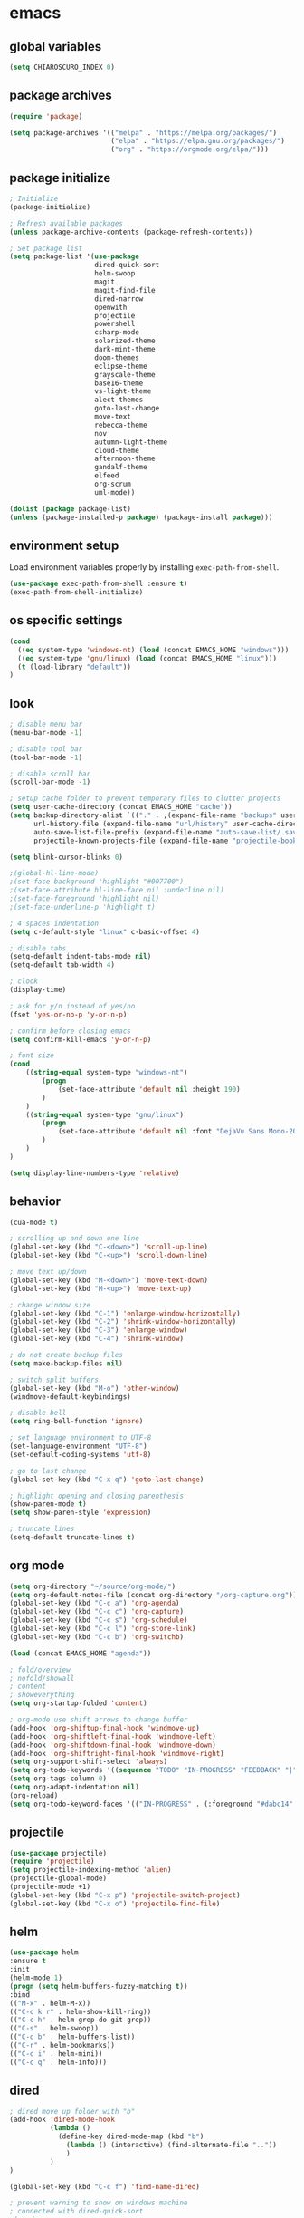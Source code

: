 * emacs
** global variables
#+BEGIN_SRC emacs-lisp
(setq CHIAROSCURO_INDEX 0)
#+END_SRC
** package archives
#+BEGIN_SRC emacs-lisp
(require 'package)

(setq package-archives '(("melpa" . "https://melpa.org/packages/")
                         ("elpa" . "https://elpa.gnu.org/packages/")
                         ("org" . "https://orgmode.org/elpa/")))
#+END_SRC
** package initialize
#+BEGIN_SRC emacs-lisp
; Initialize
(package-initialize)

; Refresh available packages
(unless package-archive-contents (package-refresh-contents))

; Set package list
(setq package-list '(use-package
                     dired-quick-sort
                     helm-swoop
                     magit
                     magit-find-file
                     dired-narrow
                     openwith
                     projectile
                     powershell
                     csharp-mode
                     solarized-theme
                     dark-mint-theme
                     doom-themes
                     eclipse-theme
                     grayscale-theme
                     base16-theme
                     vs-light-theme
                     alect-themes
                     goto-last-change
                     move-text
                     rebecca-theme
                     nov
                     autumn-light-theme
                     cloud-theme
                     afternoon-theme
                     gandalf-theme
                     elfeed
                     org-scrum
                     uml-mode))

(dolist (package package-list)
(unless (package-installed-p package) (package-install package)))
#+END_SRC
** environment setup
Load environment variables properly by installing =exec-path-from-shell=.
#+BEGIN_SRC emacs-lisp
(use-package exec-path-from-shell :ensure t)
(exec-path-from-shell-initialize)
#+END_SRC
** os specific settings
#+BEGIN_SRC emacs-lisp
(cond
  ((eq system-type 'windows-nt) (load (concat EMACS_HOME "windows")))
  ((eq system-type 'gnu/linux) (load (concat EMACS_HOME "linux")))
  (t (load-library "default"))
)
#+END_SRC
** look
#+BEGIN_SRC emacs-lisp
; disable menu bar
(menu-bar-mode -1)

; disable tool bar
(tool-bar-mode -1)

; disable scroll bar
(scroll-bar-mode -1)

; setup cache folder to prevent temporary files to clutter projects
(setq user-cache-directory (concat EMACS_HOME "cache"))
(setq backup-directory-alist `(("." . ,(expand-file-name "backups" user-cache-directory)))
      url-history-file (expand-file-name "url/history" user-cache-directory)
      auto-save-list-file-prefix (expand-file-name "auto-save-list/.saves-" user-cache-directory)
      projectile-known-projects-file (expand-file-name "projectile-bookmarks.eld" user-cache-directory))

(setq blink-cursor-blinks 0)

;(global-hl-line-mode)
;(set-face-background 'highlight "#007700")
;(set-face-attribute hl-line-face nil :underline nil)
;(set-face-foreground 'highlight nil)
;(set-face-underline-p 'highlight t)

; 4 spaces indentation
(setq c-default-style "linux" c-basic-offset 4)

; disable tabs
(setq-default indent-tabs-mode nil)
(setq-default tab-width 4)

; clock
(display-time)

; ask for y/n instead of yes/no
(fset 'yes-or-no-p 'y-or-n-p)

; confirm before closing emacs
(setq confirm-kill-emacs 'y-or-n-p)

; font size
(cond
    ((string-equal system-type "windows-nt")
        (progn
            (set-face-attribute 'default nil :height 190)
        )
    )
    ((string-equal system-type "gnu/linux")
        (progn
            (set-face-attribute 'default nil :font "DejaVu Sans Mono-20")
        )
    )
)

(setq display-line-numbers-type 'relative)
#+END_SRC
** behavior
#+BEGIN_SRC emacs-lisp
(cua-mode t)

; scrolling up and down one line
(global-set-key (kbd "C-<down>") 'scroll-up-line)
(global-set-key (kbd "C-<up>") 'scroll-down-line)

; move text up/down
(global-set-key (kbd "M-<down>") 'move-text-down)
(global-set-key (kbd "M-<up>") 'move-text-up)

; change window size
(global-set-key (kbd "C-1") 'enlarge-window-horizontally)
(global-set-key (kbd "C-2") 'shrink-window-horizontally)
(global-set-key (kbd "C-3") 'enlarge-window)
(global-set-key (kbd "C-4") 'shrink-window)

; do not create backup files
(setq make-backup-files nil)

; switch split buffers
(global-set-key (kbd "M-o") 'other-window)
(windmove-default-keybindings)

; disable bell
(setq ring-bell-function 'ignore)

; set language environment to UTF-8
(set-language-environment "UTF-8")
(set-default-coding-systems 'utf-8)

; go to last change
(global-set-key (kbd "C-x q") 'goto-last-change)

; highlight opening and closing parenthesis
(show-paren-mode t)
(setq show-paren-style 'expression)

; truncate lines
(setq-default truncate-lines t)
#+END_SRC
** org mode
#+BEGIN_SRC emacs-lisp
(setq org-directory "~/source/org-mode/")
(setq org-default-notes-file (concat org-directory "/org-capture.org"))
(global-set-key (kbd "C-c a") 'org-agenda)
(global-set-key (kbd "C-c c") 'org-capture)
(global-set-key (kbd "C-c s") 'org-schedule)
(global-set-key (kbd "C-c l") 'org-store-link)
(global-set-key (kbd "C-c b") 'org-switchb)

(load (concat EMACS_HOME "agenda"))

; fold/overview
; nofold/showall
; content
; showeverything
(setq org-startup-folded 'content)

; org-mode use shift arrows to change buffer
(add-hook 'org-shiftup-final-hook 'windmove-up)
(add-hook 'org-shiftleft-final-hook 'windmove-left)
(add-hook 'org-shiftdown-final-hook 'windmove-down)
(add-hook 'org-shiftright-final-hook 'windmove-right)
(setq org-support-shift-select 'always)
(setq org-todo-keywords '((sequence "TODO" "IN-PROGRESS" "FEEDBACK" "|" "DONE" "DELEGATED")))
(setq org-tags-column 0)
(setq org-adapt-indentation nil)
(org-reload)
(setq org-todo-keyword-faces '(("IN-PROGRESS" . (:foreground "#dabc14" :weight bold))))
#+END_SRC
** projectile
#+BEGIN_SRC emacs-lisp
(use-package projectile)
(require 'projectile)
(setq projectile-indexing-method 'alien)
(projectile-global-mode)
(projectile-mode +1)
(global-set-key (kbd "C-x p") 'projectile-switch-project)
(global-set-key (kbd "C-x o") 'projectile-find-file)
#+END_SRC
** helm
#+BEGIN_SRC emacs-lisp
(use-package helm
:ensure t
:init
(helm-mode 1)
(progn (setq helm-buffers-fuzzy-matching t))
:bind
(("M-x" . helm-M-x))
(("C-c k r" . helm-show-kill-ring))
(("C-c h" . helm-grep-do-git-grep))
(("C-s" . helm-swoop))
(("C-c b" . helm-buffers-list))
(("C-r" . helm-bookmarks))
(("C-c i" . helm-mini))
(("C-c q" . helm-info)))
#+END_SRC
** dired
#+BEGIN_SRC emacs-lisp
; dired move up folder with "b"
(add-hook 'dired-mode-hook
          (lambda ()
            (define-key dired-mode-map (kbd "b")
              (lambda () (interactive) (find-alternate-file ".."))
              )
          )
)

(global-set-key (kbd "C-c f") 'find-name-dired)

; prevent warning to show on windows machine
; connected with dired-quick-sort
;(cond
; ((string-equal system-type "windows-nt")
;  (progn
;    (setq ls-lisp-use-insert-directory-program t)
;   )
; )
;)
; "S" opens the menu
;(use-package dired-quick-sort)
;(require 'dired-quick-sort)
;(dired-quick-sort-setup)

; open file in dired with eww, shortcut: e
; (define-key dired-mode-map "e" (lambda () (interactive) (eww-open-file (dired-get-file-for-visit))))

(use-package dired-narrow
  :ensure t
  :config
  (bind-key "C-x f" #'dired-narrow)
  ;(bind-key "C-f" #'dired-narrow-fuzzy)
)

;(use-package dired-subtree
;  :ensure t
;  :after dired
;  :config
;  (bind-key "C-c 1" #'dired-subtree-toggle)
;)
#+END_SRC
** popper
#+BEGIN_SRC emacs-lisp
;(require 'popper)
;(setq popper-reference-buffers
;      '("\\*Messages\\*"
;        "\\*scratch\\*"
;        "Output\\*$"
;        "magit:*"
;        dired-mode
;        help-mode
;        "^Calc:"
;        "\\*ielm\\*"
;        "\\*IList\\*"
;        "\\*eshell\\*"
;        "\\*shell\\*"
;        "\\*powershell\\*"
;        compilation-mode))
;(global-set-key (kbd "C-`") 'popper-toggle-latest)
;(global-set-key (kbd "C-~") 'popper-cycle)
;(global-set-key (kbd "C-M-`") 'popper-toggle-type)
;(global-set-key (kbd "C-c k-p") 'kill-latest-popup)
;(popper-mode +1)

;(setq display-buffer-alist '(
;                             ("\\*IList\\*"
;                              (display-buffer-in-side-window)
;                              (side . right)
;                              (window-width . 50)
;                             )
;                             ("\\*Messages\\*"
;                              (display-buffer-in-side-window)
;                              (side . bottom)
;                              (window-height . 100)
;                              )
;                             )
;)

#+END_SRC
** lsp
*** Company
Complete anything aka Company provides auto-completion. Company-capf is enabled by default when you start LSP on a project. You can also invoke ~M-x company-capf~ to enable capf (completion at point function).
#+begin_src emacs-lisp
(use-package company :ensure t)
#+end_src

*** Yasnippet
Yasnippet is a template system for Emacs. It allows you to type abbreviation and complete the associated text.

#+begin_src emacs-lisp
(use-package yasnippet :config (yas-global-mode))
(use-package yasnippet-snippets :ensure t)
#+end_src

E.g. In java mode, if you type ~pr~ and hit ~<TAB>~ it should complete to ~System.out.println("text");~

To create a new snippet you can use ~yas-new-snippet~ command.

*** FlyCheck
FlyCheck checks for errors in code at run-time.
#+begin_src emacs-lisp
(use-package flycheck :ensure t :init (global-flycheck-mode))
#+end_src

*** Dap Mode
Emacs Debug Adapter Protocol aka DAP Mode allows us to debug your program. Below we will integrate ~dap-mode~ with ~dap-hydra~. ~Dap-hydra~ shows keys you can use to enable various options and jump through code at runtime. After we install dap-mode we will also install ~dap-java~.

#+begin_src emacs-lisp
(use-package dap-mode
  :ensure t
  :after (lsp-mode)
  :functions dap-hydra/nil
  :config
  (require 'dap-java)
  :bind (:map lsp-mode-map
         ("<f5>" . dap-debug)
         ("M-<f5>" . dap-hydra))
  :hook ((dap-mode . dap-ui-mode)
    (dap-session-created . (lambda (&_rest) (dap-hydra)))
    (dap-terminated . (lambda (&_rest) (dap-hydra/nil)))))

(use-package dap-java :ensure nil)
#+end_src

*** Treemacs
Treemacs provides UI elements used for LSP UI. Let's install lsp-treemacs and its dependency treemacs. We will also Assign ~M-9~ to show error list.
#+begin_src emacs-lisp
(use-package lsp-treemacs
  :after (lsp-mode treemacs)
  :ensure t
  :commands lsp-treemacs-errors-list
  :bind (:map lsp-mode-map
         ("M-9" . lsp-treemacs-errors-list)))

(use-package treemacs
  :ensure t
  :commands (treemacs)
  :after (lsp-mode))
#+end_src

*** LSP UI
LSP UI is used in various packages that require UI elements in LSP. E.g ~lsp-ui-flycheck-list~ opens a windows where you can see various coding errors while you code. You can use ~C-c l T~ to toggle several UI elements. We have also remapped some of the xref-find functions, so that we can easily jump around between symbols using ~M-.~, ~M-,~ and ~M-?~ keys.

#+begin_src emacs-lisp
(use-package lsp-ui
:ensure t
:after (lsp-mode)
:bind (:map lsp-ui-mode-map
         ([remap xref-find-definitions] . lsp-ui-peek-find-definitions)
         ([remap xref-find-references] . lsp-ui-peek-find-references))
:init (setq lsp-ui-doc-delay 1.5
      lsp-ui-doc-position 'bottom
      lsp-ui-doc-max-width 100
))
#+end_src

Go through this [[https://github.com/emacs-lsp/lsp-ui/blob/master/lsp-ui-doc.el][link]] to see what other parameters are provided.

*** Helm LSP
Helm-lsp provides various functionality to work with the code. E.g Code actions like adding *getter, setter, toString*, refactoring etc. You can use ~helm-lsp-workspace-symbol~ to find various symbols (classes) within your workspace.

LSP's built in symbol explorer uses ~xref-find-apropos~ to provide symbol navigation. Below we will replace that with helm version. After that you can use ~C-c l g a~ to find workspace symbols in a more intuitive way.

#+begin_src emacs-lisp
(use-package helm-lsp
:ensure t
:after (lsp-mode)
:commands (helm-lsp-workspace-symbol)
:init (define-key lsp-mode-map [remap xref-find-apropos] #'helm-lsp-workspace-symbol))
#+end_src

*** Install LSP Package
Let's install the main package for lsp. Here we will integrate lsp with which-key. This way, when we type the prefix key ~C-c l~ we get additional help for compliting the command.

#+begin_src emacs-lisp
(use-package lsp-mode
:ensure t
:hook (
   (lsp-mode . lsp-enable-which-key-integration)
   (java-mode . #'lsp-deferred)
)
:init (setq
    lsp-keymap-prefix "C-c l"              ; this is for which-key integration documentation, need to use lsp-mode-map
    lsp-enable-file-watchers nil
    read-process-output-max (* 1024 1024)  ; 1 mb
    lsp-completion-provider :capf
    lsp-idle-delay 0.500
)
:config
    (setq lsp-intelephense-multi-root nil) ; don't scan unnecessary projects
    (with-eval-after-load 'lsp-intelephense
    (setf (lsp--client-multi-root (gethash 'iph lsp-clients)) nil))
    (define-key lsp-mode-map (kbd "C-c l") lsp-command-map)
)
#+end_src

You can start LSP server in a java project by using ~C-c l s s~. Once you type ~C-c l~ ~which-key~ package should guide you through rest of the options. In above setting I have added some memory management settings as suggested in [[https://emacs-lsp.github.io/lsp-mode/page/performance/][this guide]]. Change them to higher numbers, if you find *lsp-mode* sluggish in your computer.

*** LSP Java
This is the package that handles server installation and session management.
#+begin_src  emacs-lisp
(use-package lsp-java
:ensure t
:config (add-hook 'java-mode-hook 'lsp))
#+end_src
** magit
(use-package magit)
(use-package magit-find-file)
** eww
#+begin_src emacs-lisp
(setq
    browse-url-browser-function 'eww-browse-url ; Use eww as the default browser
    shr-use-fonts  nil ; No special fonts
    shr-use-colors nil ; No colors
    ;shr-indentation 80 ; Left-side margin
    ;shr-width 80 ; Fold text to 70 columns
    eww-search-prefix "https://wiby.me/?q=") ; Use another engine for searching
 #+end_src
** nov
#+BEGIN_SRC emacs-lisp
;(add-to-list 'auto-mode-alist '("\\.epub\\'" . nov-mode))
;(defun my-nov-font-setup ()
;  (face-remap-add-relative 'variable-pitch :family "Liberation Serif"
;                                           :height 1.0))
;(add-hook 'nov-mode-hook 'my-nov-font-setup)

(defun my:nov-visual-line-mode()
  (interactive)
  (visual-line-mode))

(add-hook 'nov-mode-hook 'my:nov-visual-line-mode)
#+END_SRC
** engine mode
#+BEGIN_SRC emacs-lisp
;(require 'engine-mode)
;(engine-mode t)

;(defengine duckduckgo
;  "https://duckduckgo.com/?q=%s"
;  :keybinding "d")

;(defengine google
;  "http://www.google.com/search?ie=utf-8&oe=utf-8&q=%s"
;  :keybinding "g")

;(defengine google-images
;  "http://www.google.com/images?hl=en&source=hp&biw=1440&bih=795&gbv=2&aq=f&aqi=&aql=&oq=&q=%s"
;  :keybinding "i")

;(defengine google-maps
;  "http://maps.google.com/maps?q=%s"
;  :keybinding "m")

;(defengine stack-overflow
;  "https://stackoverflow.com/search?q=%s"
;  :keybinding "o")

;(defengine wikipedia
;  "http://www.wikipedia.org/search-redirect.php?language=en&go=Go&search=%s"
;  :keybinding "w")

;(defengine youtube
;  "http://www.youtube.com/results?aq=f&oq=&search_query=%s"
;  :keybinding "y")
#+END_SRC
** openwith
#+BEGIN_SRC emacs-lisp
(require 'openwith)
(openwith-mode t)
(setq openwith-associations
      (list (list (openwith-make-extension-regexp '("pdf"))
                  "evince" '(file))
           ;(list (openwith-make-extension-regexp '("bmp" "jpeg" "jpg" "png"))
           ;      "gimp" '(file))
            (list (openwith-make-extension-regexp '("avi" "mp3" "mp4" "wav"))
                  "vlc" '(file))
            (list (openwith-make-extension-regexp '("sln"))
                  "C:\\Program Files (x86)\\Microsoft Visual Studio\\2019\\Professional\\Common7\\IDE\\devenv.exe" '(file))
            )
      )
#+END_SRC
** winner mode
#+BEGIN_SRC emacs-lisp
(when (fboundp 'winner-mode)
  (winner-mode 1))
#+END_SRC
** nov (epub)
#+BEGIN_SRC emacs-lisp
(add-to-list 'auto-mode-alist '("\\.epub\\'" . nov-mode))
(defun my-nov-font-setup ()
  (face-remap-add-relative 'variable-pitch :family "Liberation Serif"
                                           :height 1.0))
(add-hook 'nov-mode-hook 'my-nov-font-setup)
#+END_SRC
** ido
#+BEGIN_SRC emacs-lisp
(setq ido-enable-flex-matching t)
(ido-mode 1)
#+END_SRC
** doom-modeline
#+BEGIN_SRC emacs-lisp
(require 'doom-modeline)
(doom-modeline-mode 1)

;; How tall the mode-line should be. It's only respected in GUI.
;; If the actual char height is larger, it respects the actual height.
(cond
    ((string-equal system-type "windows-nt")
        (progn
            (setq doom-modeline-height 42)
        )
    )
    ((string-equal system-type "gnu/linux")
        (progn
            (setq doom-modeline-height 42)
        )
    )
)

;; How wide the mode-line bar should be. It's only respected in GUI.
;(setq doom-modeline-bar-width 4)

;; Whether to use hud instead of default bar. It's only respected in GUI.
;(defcustom doom-modeline-hud nil)

;; The limit of the window width.
;; If `window-width' is smaller than the limit, some information won't be displayed.
;(setq doom-modeline-window-width-limit fill-column)

;; How to detect the project root.
;; The default priority of detection is `ffip' > `projectile' > `project'.
;; nil means to use `default-directory'.
;; The project management packages have some issues on detecting project root.
;; e.g. `projectile' doesn't handle symlink folders well, while `project' is unable
;; to hanle sub-projects.
;; You can specify one if you encounter the issue.
;(setq doom-modeline-project-detection 'project)

;; Determines the style used by `doom-modeline-buffer-file-name'.
;;
;; Given ~/Projects/FOSS/emacs/lisp/comint.el
;;   auto => emacs/lisp/comint.el (in a project) or comint.el
;;   truncate-upto-project => ~/P/F/emacs/lisp/comint.el
;;   truncate-from-project => ~/Projects/FOSS/emacs/l/comint.el
;;   truncate-with-project => emacs/l/comint.el
;;   truncate-except-project => ~/P/F/emacs/l/comint.el
;;   truncate-upto-root => ~/P/F/e/lisp/comint.el
;;   truncate-all => ~/P/F/e/l/comint.el
;;   truncate-nil => ~/Projects/FOSS/emacs/lisp/comint.el
;;   relative-from-project => emacs/lisp/comint.el
;;   relative-to-project => lisp/comint.el
;;   file-name => comint.el
;;   buffer-name => comint.el<2> (uniquify buffer name)
;;
;; If you are experiencing the laggy issue, especially while editing remote files
;; with tramp, please try `file-name' style.
;; Please refer to https://github.com/bbatsov/projectile/issues/657.
;(setq doom-modeline-buffer-file-name-style 'auto)

;; Whether display icons in the mode-line.
;; While using the server mode in GUI, should set the value explicitly.
(setq doom-modeline-icon (display-graphic-p))

;; Whether display the icon for `major-mode'. It respects `doom-modeline-icon'.
(setq doom-modeline-major-mode-icon t)

;; Whether display the colorful icon for `major-mode'.
;; It respects `all-the-icons-color-icons'.
(setq doom-modeline-major-mode-color-icon t)

;; Whether display the icon for the buffer state. It respects `doom-modeline-icon'.
(setq doom-modeline-buffer-state-icon t)

;; Whether display the modification icon for the buffer.
;; It respects `doom-modeline-icon' and `doom-modeline-buffer-state-icon'.
(setq doom-modeline-buffer-modification-icon t)

;; Whether to use unicode as a fallback (instead of ASCII) when not using icons.
(setq doom-modeline-unicode-fallback nil)

;; Whether display the minor modes in the mode-line.
;(setq doom-modeline-minor-modes nil)

;; If non-nil, a word count will be added to the selection-info modeline segment.
;(setq doom-modeline-enable-word-count nil)

;; Major modes in which to display word count continuously.
;; Also applies to any derived modes. Respects `doom-modeline-enable-word-count'.
;; If it brings the sluggish issue, disable `doom-modeline-enable-word-count' or
;; remove the modes from `doom-modeline-continuous-word-count-modes'.
;(setq doom-modeline-continuous-word-count-modes '(markdown-mode gfm-mode org-mode))

;; Whether display the buffer encoding.
;(setq doom-modeline-buffer-encoding t)

;; Whether display the indentation information.
;(setq doom-modeline-indent-info nil)

;; If non-nil, only display one number for checker information if applicable.
;(setq doom-modeline-checker-simple-format t)

;; The maximum number displayed for notifications.
;(setq doom-modeline-number-limit 99)

;; The maximum displayed length of the branch name of version control.
;(setq doom-modeline-vcs-max-length 12)

;; Whether display the workspace name. Non-nil to display in the mode-line.
;(setq doom-modeline-workspace-name t)

;; Whether display the perspective name. Non-nil to display in the mode-line.
;(setq doom-modeline-persp-name t)

;; If non nil the default perspective name is displayed in the mode-line.
;(setq doom-modeline-display-default-persp-name nil)

;; If non nil the perspective name is displayed alongside a folder icon.
;(setq doom-modeline-persp-icon t)

;; Whether display the `lsp' state. Non-nil to display in the mode-line.
;(setq doom-modeline-lsp t)

;; Whether display the GitHub notifications. It requires `ghub' package.
;(setq doom-modeline-github nil)

;; The interval of checking GitHub.
;(setq doom-modeline-github-interval (* 30 60))

;; Whether display the modal state icon.
;; Including `evil', `overwrite', `god', `ryo' and `xah-fly-keys', etc.
;(setq doom-modeline-modal-icon t)

;; Whether display the mu4e notifications. It requires `mu4e-alert' package.
;(setq doom-modeline-mu4e nil)

;; Whether display the gnus notifications.
;(setq doom-modeline-gnus t)

;; Wheter gnus should automatically be updated and how often (set to 0 or smaller than 0 to disable)
;(setq doom-modeline-gnus-timer 2)

;; Wheter groups should be excludede when gnus automatically being updated.
;(setq doom-modeline-gnus-excluded-groups '("dummy.group"))

;; Whether display the IRC notifications. It requires `circe' or `erc' package.
;(setq doom-modeline-irc t)

;; Function to stylize the irc buffer names.
;(setq doom-modeline-irc-stylize 'identity)

;; Whether display the environment version.
;(setq doom-modeline-env-version t)
;; Or for individual languages
;(setq doom-modeline-env-enable-python t)
;(setq doom-modeline-env-enable-ruby t)
;(setq doom-modeline-env-enable-perl t)
;(setq doom-modeline-env-enable-go t)
;(setq doom-modeline-env-enable-elixir t)
;(setq doom-modeline-env-enable-rust t)

;; Change the executables to use for the language version string
;(setq doom-modeline-env-python-executable "python") ; or `python-shell-interpreter'
;(setq doom-modeline-env-ruby-executable "ruby")
;(setq doom-modeline-env-perl-executable "perl")
;(setq doom-modeline-env-go-executable "go")
;(setq doom-modeline-env-elixir-executable "iex")
;(setq doom-modeline-env-rust-executable "rustc")

;; What to display as the version while a new one is being loaded
;(setq doom-modeline-env-load-string "...")

;; Hooks that run before/after the modeline version string is updated
;(setq doom-modeline-before-update-env-hook nil)
;(setq doom-modeline-after-update-env-hook nil)
#+END_SRC
** mood-line-mode
#+BEGIN_SRC emacs-lisp
;(mood-line-mode)
#+END_SRC
** clock
#+BEGIN_SRC emacs-lisp
(setq display-time-world-list '(("Europe/Vienna" "Graz")))
#+END_SRC
** elfeed
#+BEGIN_SRC emacs-lisp
(require 'elfeed)
(setq elfeed-feeds
      '(
        ;("https://rss.orf.at/news.xml" news)
        ;("https://rss.orf.at/steiermark.xml" news graz)
        ;("https://www.reddit.com/r/graz/.rss" news graz)

        ;("https://screenrant.com/feed" movie film kino)

        ("https://www.comicsrss.com/rss/dilbert.rss" comics dilbert)
        ("https://www.comicsrss.com/rss/garfield.rss" comics garfield)
        ("https://www.comicsrss.com/rss/peanuts.rss" comics peanuts)
       )
)
#+END_SRC
** counsel-web
#+BEGIN_SRC emacs-lisp
(require 'counsel-web)

;; Define "C-c w" as a prefix key.
(defvar counsel-web-map
  (let ((map (make-sparse-keymap "counsel-web")))
    (define-key map (kbd "w") #'counsel-web-suggest)
    (define-key map (kbd "s") #'counsel-web-search)
    (define-key map (kbd ".") #'counsel-web-thing-at-point)
    map))
(global-set-key (kbd "C-c w") counsel-web-map)
#+END_SRC
** custom pop up
#+BEGIN_SRC emacs-lisp
;(setq temp-buffer-show-function t)

;(with-output-to-temp-buffer "foo"
;    (print 20)
;    (print standard-output))
#+END_SRC
** custom functions
#+BEGIN_SRC emacs-lisp
(defun my:duplicate-line()
  (interactive)
  (move-beginning-of-line 1)
  (kill-line)
  (yank)
  (open-line 1)
  (next-line 1)
  (yank)
)

(defun eww-new ()
  (interactive)
  (let ((url (read-from-minibuffer "Enter URL or keywords: ")))
    (switch-to-buffer (generate-new-buffer "eww"))
    (eww-mode)
    (eww url)))

(defvar java-function-regexp
  (concat
   "^[ \t]*"                                   ; leading white space
   "\\(public\\|private\\|protected\\|"        ; some of these 8 keywords
   "abstract\\|final\\|static\\|"
   "synchronized\\|native"
   "\\|override"                               ; C# support
   "\\|[ \t\n\r]\\)*"                          ; or whitespace
   "[a-zA-Z0-9_$]+"                            ; return type
   "[ \t\n\r]*[[]?[]]?"                        ; (could be array)
   "[ \t\n\r]+"                                ; whitespace
   "\\([a-zA-Z0-9_$]+\\)"                      ; the name we want!
   "[ \t\n\r]*"                                ; optional whitespace
   "("                                         ; open the param list
   "\\([ \t\n\r]*"                             ; optional whitespace
   "\\<[a-zA-Z0-9_$]+\\>"                      ; typename
   "[ \t\n\r]*[[]?[]]?"                        ; (could be array)
   "[ \t\n\r]+"                                ; whitespace
   "\\<[a-zA-Z0-9_$]+\\>"                      ; variable name
   "[ \t\n\r]*[[]?[]]?"                        ; (could be array)
   "[ \t\n\r]*,?\\)*"                          ; opt whitespace and comma
   "[ \t\n\r]*"                                ; optional whitespace
   ")"                                         ; end the param list
))

(defun my:next-java-method()
  (interactive)
  (re-search-forward java-function-regexp nil t)
  (recenter)
)

(defun my:prev-java-method()
  (interactive)
  (re-search-backward java-function-regexp nil t)
  (recenter)
)

;(defvar java-function-regexp
;  (concat
;   "^[ \t]*" ; leading white space
;   "\\(public\\|private\\|protected\\|def\\|" ; some of these 8 keywords
;   "abstract\\|final\\|static\\|"
;   "synchronized\\|native"
;   "\\|override" ; C# support
;   "\\|[ \t\n\r]\\)*" ; or whitespace
;   "[a-zA-Z0-9_$]+" ; return type
;   "[ \t\n\r]*[[]?[]]?" ; (could be array)
;   "[ \t\n\r]+" ; whitespace
;   "\\([a-zA-Z0-9_$]+\\)" ; the name we want!
;   "[ \t\n\r]*" ; optional whitespace
;   "(" ; open the param list
;   "\\([ \t\n\r]*" ; optional whitespace
;   "\\<[a-zA-Z0-9_$]*\\|>" ; typename
;   "[ \t\n\r]*[[]?[]]?" ; (could be array)
;   "[ \t\n\r]+" ; whitespace
;   "\\<[a-zA-Z0-9_,$]+\\>" ; variable name
;   "[ \t\n\r]*[[]?[]]?" ; (could be array)
;   "[ \t\n\r]*,?\\)*" ; opt whitespace and comma
;   "[ \t\n\r]*" ; optional whitespace
;   ")" ; end the param list
;))

;(concat "^[ \t]*def[ \t\n\r]+[a-zA-Z0-9_$]*\\(self(,[ \t\n\r]+[a-zA-Z0-9]+)*\\):")

(defvar next-method-regexp "\\(class\\|def\\|public\\|private\\|protected\\|defun\\|defvar\\|[a-zA-Z0-9_$]+(\\)")

(defun my:next-method()
  (interactive)
  (re-search-forward next-method-regexp nil t)
  (recenter)
)

(defun my:prev-method()
  (interactive)
  (re-search-backward next-method-regexp nil t)
  (recenter)
)

(defun my:previous-link-center()
  (interactive)
  (Info-prev-reference)
  (recenter)
)

(defun my:next-link-center()
  (interactive)
  (Info-next-reference)
  (recenter)
)

(defun my:agenda-view()
  (interactive)
  (org-agenda t "a")
  (org-agenda-day-view)
  (delete-other-windows)
  (org-agenda-redo-all)
)
#+END_SRC
** key bindings
#+BEGIN_SRC emacs-lisp
(global-set-key (kbd "<f10>") 'tmm-menubar)
(global-set-key (kbd "C-x q") 'goto-last-change)
(global-set-key (kbd "C-x l") 'locate)
(global-set-key (kbd "C-x C-b") 'switch-to-buffer)
(global-set-key (kbd "C-<next>") 'next-buffer)
(global-set-key (kbd "C-<prior>") 'previous-buffer)
(global-set-key (kbd "C-c f") 'find-name-dired)
(global-set-key (kbd "C-x g") 'magit-status)
(global-set-key (kbd "C-x p") 'projectile-switch-project)
(global-set-key (kbd "C-x o") 'projectile-find-file)
(global-set-key (kbd "C-c d") 'my:duplicate-line)
(global-set-key (kbd "<C-iso-lefttab>") 'my:previous-link-center)
(global-set-key (kbd "<C-tab>") 'completion-at-point)
(global-set-key (kbd "C-x 7") 'helm-world-time)
(global-set-key (kbd "C-c m") 'my:agenda-view)
;(global-set-key (kbd "C-S-<up>") 'my:prev-method)
;(global-set-key (kbd "C-S-<down>") 'my:next-method)
(global-set-key (kbd "C-S-<up>") 'my:prev-java-method)
(global-set-key (kbd "C-S-<down>") 'my:next-java-method)
#+END_SRC
** themes
#+BEGIN_SRC emacs-lisp
(defvar chiaroscuro-index 0 "Index representing the current theme")
(setq chiaroscuro-index 0)

(setq themes-list '(
    eclipse
    vs-light
    doom-gruvbox
    dark-mint
    alect-light-alt
    grayscale
    base16-icy
    base16-atelier-dune
    rebecca
    alect-black-alt
    base16-3024
    base16-circus
    base16-darkviolet
    base16-apathy
    base16-atelier-dune-light
    tron-legacy
    base16-bespin
    base16-atelier-sulphurpool
    base16-pico
    base16-pop
    base16-vulcan
    doom-homage-black
    doom-outrun-electric
    doom-spacegrey
    autumn-light
    cloud
    afternoon
    gandalf
    base16-redscreen
    base16-red2screen
    base16-greenscreen
    doom-manegarm
    doom-laserwave
    doom-zenburn
    chiaroscuro
    chiaroscuro
))

(defvar theme-index 0 "Index representing the current theme")
(setq theme-index 0)
(setq number-of-themes (length themes-list))

(defun my:disable-themes()
  (interactive)
  (setq loop-index 0)
  (while (< loop-index number-of-themes)
      (disable-theme (nth loop-index themes-list))
      (setq loop-index (+ loop-index 1))
  )
)

(defun my:reset-themes-index()
  (interactive)
  (setq theme-index 0)
  (setq CHIAROSCURO_INDEX 0)
  (my:disable-themes)
  (my:set-mode-line-font)
)
(global-set-key (kbd "C-5") 'my:reset-themes-index)

(defun my:theme-down()
  (interactive)
  (setq theme-index (- theme-index 1))
  (my:toggle-themes)
  (my:set-mode-line-font)

)
(global-set-key (kbd "C-6") 'my:theme-down)

(defun my:theme-up()
  (interactive)
  (setq theme-index (+ theme-index 1))
  (my:toggle-themes)
  (my:set-mode-line-font)
)
(global-set-key (kbd "C-7") 'my:theme-up)
(global-set-key (kbd "C-`") 'my:theme-up)

(defun my:loop()
  (interactive)
  (setq loop-index 1)
  (setq themes-list-index 0)
  (while (<= loop-index number-of-themes)
      (if (eq theme-index loop-index)
          (progn
              (load-theme (nth themes-list-index themes-list) t)
              (message "%s" (nth themes-list-index themes-list))
          )
      )
      (setq loop-index (+ loop-index 1))
      (setq themes-list-index (+ themes-list-index 1))
  )
)

(defun my:toggle-themes()
  (interactive)
  (my:disable-themes)

  (if (eq theme-index -1)
      (progn
          (setq theme-index number-of-themes)
      )
  )

  (if (eq theme-index 0)
      (progn
          (message "emacs")
      )
  )

  (my:loop)

  (if (> theme-index number-of-themes)
      (progn
          (setq theme-index 0)
          (message "emacs")
      )
  )

(defun my:set-mode-line-font()
  (interactive)
  (cond
    ((string-equal system-type "windows-nt")
        (progn
            (set-face-attribute 'mode-line nil :font "Tw Cen MT-25")
        )
    )
    ((string-equal system-type "gnu/linux")
        (progn
            (set-face-attribute 'mode-line nil :font "Comfortaa-25")
        )
    )
)
  )
)
#+END_SRC
** dap-debug template
#+BEGIN_SRC emacs-lisp
(dap-register-debug-template "My Runner1"
                             (list :type "java"
                                   :request "launch"
                                   :args "heeeeeeeeeello"
                                   :vmArgs ""
                                   :projectName "maven_sandbox"
                                   :mainClass "org.sandbox.Main"
                                   :env '(("DEV" . "1"))))

(dap-register-debug-template "My Runner2"
                             (list :type "java"
                                   :request "launch"
                                   :args "1 2 3 4 5 6"
                                   :vmArgs ""
                                   :projectName "maven_sandbox"
                                   :mainClass "org.sandbox.Main"
                                   :env '(("DEV" . "1"))))
#+END_SRC
